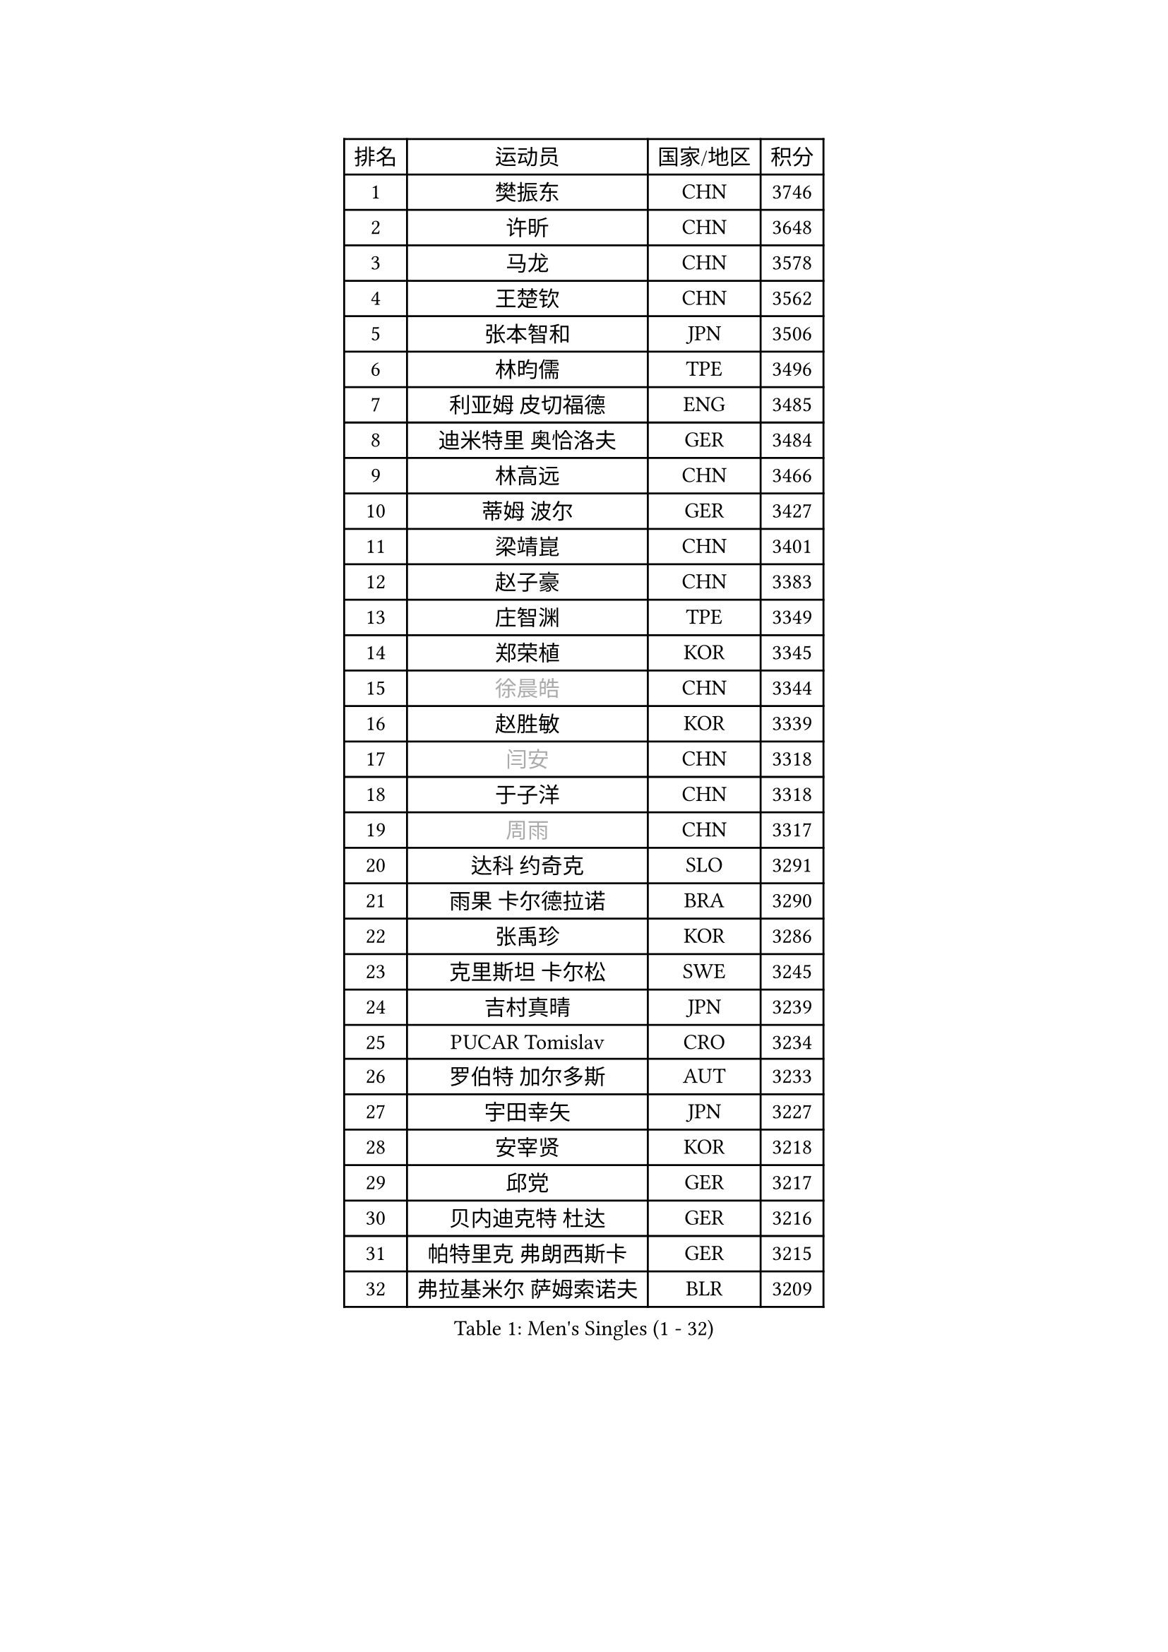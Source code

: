 
#set text(font: ("Courier New", "NSimSun"))
#figure(
  caption: "Men's Singles (1 - 32)",
    table(
      columns: 4,
      [排名], [运动员], [国家/地区], [积分],
      [1], [樊振东], [CHN], [3746],
      [2], [许昕], [CHN], [3648],
      [3], [马龙], [CHN], [3578],
      [4], [王楚钦], [CHN], [3562],
      [5], [张本智和], [JPN], [3506],
      [6], [林昀儒], [TPE], [3496],
      [7], [利亚姆 皮切福德], [ENG], [3485],
      [8], [迪米特里 奥恰洛夫], [GER], [3484],
      [9], [林高远], [CHN], [3466],
      [10], [蒂姆 波尔], [GER], [3427],
      [11], [梁靖崑], [CHN], [3401],
      [12], [赵子豪], [CHN], [3383],
      [13], [庄智渊], [TPE], [3349],
      [14], [郑荣植], [KOR], [3345],
      [15], [#text(gray, "徐晨皓")], [CHN], [3344],
      [16], [赵胜敏], [KOR], [3339],
      [17], [#text(gray, "闫安")], [CHN], [3318],
      [18], [于子洋], [CHN], [3318],
      [19], [#text(gray, "周雨")], [CHN], [3317],
      [20], [达科 约奇克], [SLO], [3291],
      [21], [雨果 卡尔德拉诺], [BRA], [3290],
      [22], [张禹珍], [KOR], [3286],
      [23], [克里斯坦 卡尔松], [SWE], [3245],
      [24], [吉村真晴], [JPN], [3239],
      [25], [PUCAR Tomislav], [CRO], [3234],
      [26], [罗伯特 加尔多斯], [AUT], [3233],
      [27], [宇田幸矢], [JPN], [3227],
      [28], [安宰贤], [KOR], [3218],
      [29], [邱党], [GER], [3217],
      [30], [贝内迪克特 杜达], [GER], [3216],
      [31], [帕特里克 弗朗西斯卡], [GER], [3215],
      [32], [弗拉基米尔 萨姆索诺夫], [BLR], [3209],
    )
  )#pagebreak()

#set text(font: ("Courier New", "NSimSun"))
#figure(
  caption: "Men's Singles (33 - 64)",
    table(
      columns: 4,
      [排名], [运动员], [国家/地区], [积分],
      [33], [西蒙 高兹], [FRA], [3205],
      [34], [马克斯 弗雷塔斯], [POR], [3200],
      [35], [周启豪], [CHN], [3196],
      [36], [刘丁硕], [CHN], [3191],
      [37], [#text(gray, "方博")], [CHN], [3179],
      [38], [及川瑞基], [JPN], [3172],
      [39], [丹羽孝希], [JPN], [3160],
      [40], [水谷隼], [JPN], [3158],
      [41], [安东 卡尔伯格], [SWE], [3155],
      [42], [向鹏], [CHN], [3148],
      [43], [马蒂亚斯 法尔克], [SWE], [3142],
      [44], [FILUS Ruwen], [GER], [3127],
      [45], [PERSSON Jon], [SWE], [3125],
      [46], [孙闻], [CHN], [3122],
      [47], [薛飞], [CHN], [3118],
      [48], [徐海东], [CHN], [3117],
      [49], [李尚洙], [KOR], [3117],
      [50], [CASSIN Alexandre], [FRA], [3117],
      [51], [#text(gray, "HIRANO Yuki")], [JPN], [3116],
      [52], [神巧也], [JPN], [3111],
      [53], [#text(gray, "KANAMITSU Koyo")], [JPN], [3106],
      [54], [艾曼纽 莱贝松], [FRA], [3106],
      [55], [安德烈 加奇尼], [CRO], [3105],
      [56], [PARK Ganghyeon], [KOR], [3102],
      [57], [森园政崇], [JPN], [3088],
      [58], [陈建安], [TPE], [3085],
      [59], [帕纳吉奥迪斯 吉奥尼斯], [GRE], [3077],
      [60], [蒂亚戈 阿波罗尼亚], [POR], [3076],
      [61], [WALTHER Ricardo], [GER], [3071],
      [62], [周恺], [CHN], [3070],
      [63], [林钟勋], [KOR], [3069],
      [64], [吉村和弘], [JPN], [3062],
    )
  )#pagebreak()

#set text(font: ("Courier New", "NSimSun"))
#figure(
  caption: "Men's Singles (65 - 96)",
    table(
      columns: 4,
      [排名], [运动员], [国家/地区], [积分],
      [65], [SHIBAEV Alexander], [RUS], [3060],
      [66], [汪洋], [SVK], [3051],
      [67], [#text(gray, "松平健太")], [JPN], [3048],
      [68], [ACHANTA Sharath Kamal], [IND], [3041],
      [69], [PRYSHCHEPA Ievgen], [UKR], [3037],
      [70], [户上隼辅], [JPN], [3028],
      [71], [特鲁斯 莫雷加德], [SWE], [3024],
      [72], [DRINKHALL Paul], [ENG], [3021],
      [73], [AKKUZU Can], [FRA], [3018],
      [74], [#text(gray, "ZHAI Yujia")], [DEN], [3015],
      [75], [吉田雅己], [JPN], [3011],
      [76], [HWANG Minha], [KOR], [3008],
      [77], [#text(gray, "WEI Shihao")], [CHN], [3000],
      [78], [村松雄斗], [JPN], [2999],
      [79], [LIND Anders], [DEN], [2999],
      [80], [GNANASEKARAN Sathiyan], [IND], [2996],
      [81], [ROBLES Alvaro], [ESP], [2994],
      [82], [DESAI Harmeet], [IND], [2993],
      [83], [徐瑛彬], [CHN], [2988],
      [84], [田中佑汰], [JPN], [2982],
      [85], [OLAH Benedek], [FIN], [2980],
      [86], [赵大成], [KOR], [2979],
      [87], [GERASSIMENKO Kirill], [KAZ], [2979],
      [88], [雅克布 迪亚斯], [POL], [2968],
      [89], [SIRUCEK Pavel], [CZE], [2968],
      [90], [特里斯坦 弗洛雷], [FRA], [2967],
      [91], [GERALDO Joao], [POR], [2961],
      [92], [SKACHKOV Kirill], [RUS], [2960],
      [93], [黄镇廷], [HKG], [2959],
      [94], [乔纳森 格罗斯], [DEN], [2959],
      [95], [PISTEJ Lubomir], [SVK], [2953],
      [96], [AN Ji Song], [PRK], [2942],
    )
  )#pagebreak()

#set text(font: ("Courier New", "NSimSun"))
#figure(
  caption: "Men's Singles (97 - 128)",
    table(
      columns: 4,
      [排名], [运动员], [国家/地区], [积分],
      [97], [POLANSKY Tomas], [CZE], [2939],
      [98], [TOKIC Bojan], [SLO], [2937],
      [99], [巴斯蒂安 斯蒂格], [GER], [2936],
      [100], [#text(gray, "TAKAKIWA Taku")], [JPN], [2934],
      [101], [LIAO Cheng-Ting], [TPE], [2932],
      [102], [WANG Eugene], [CAN], [2932],
      [103], [ZHMUDENKO Yaroslav], [UKR], [2932],
      [104], [KIZUKURI Yuto], [JPN], [2928],
      [105], [MINO Alberto], [ECU], [2927],
      [106], [斯蒂芬 门格尔], [GER], [2916],
      [107], [MAJOROS Bence], [HUN], [2907],
      [108], [LIU Yebo], [CHN], [2906],
      [109], [TSUBOI Gustavo], [BRA], [2904],
      [110], [NUYTINCK Cedric], [BEL], [2904],
      [111], [诺沙迪 阿拉米扬], [IRI], [2900],
      [112], [ANTHONY Amalraj], [IND], [2899],
      [113], [卡纳克 贾哈], [USA], [2896],
      [114], [BADOWSKI Marek], [POL], [2887],
      [115], [#text(gray, "斯特凡 菲格尔")], [AUT], [2885],
      [116], [LAMBIET Florent], [BEL], [2882],
      [117], [PENG Wang-Wei], [TPE], [2881],
      [118], [KOU Lei], [UKR], [2881],
      [119], [KIM Donghyun], [KOR], [2880],
      [120], [CARVALHO Diogo], [POR], [2879],
      [121], [JARVIS Tom], [ENG], [2879],
      [122], [SZOCS Hunor], [ROU], [2874],
      [123], [CANTERO Jesus], [ESP], [2874],
      [124], [KOJIC Frane], [CRO], [2873],
      [125], [奥马尔 阿萨尔], [EGY], [2868],
      [126], [ALAMIAN Nima], [IRI], [2866],
      [127], [SAI Linwei], [CHN], [2864],
      [128], [SZUDI Adam], [HUN], [2856],
    )
  )